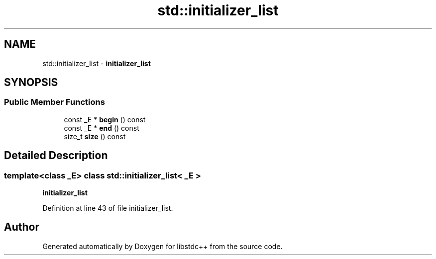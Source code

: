 .TH "std::initializer_list" 3 "21 Apr 2009" "libstdc++" \" -*- nroff -*-
.ad l
.nh
.SH NAME
std::initializer_list \- \fBinitializer_list\fP  

.PP
.SH SYNOPSIS
.br
.PP
.SS "Public Member Functions"

.in +1c
.ti -1c
.RI "const _E * \fBbegin\fP () const "
.br
.ti -1c
.RI "const _E * \fBend\fP () const "
.br
.ti -1c
.RI "size_t \fBsize\fP () const "
.br
.in -1c
.SH "Detailed Description"
.PP 

.SS "template<class _E> class std::initializer_list< _E >"
\fBinitializer_list\fP 
.PP
Definition at line 43 of file initializer_list.

.SH "Author"
.PP 
Generated automatically by Doxygen for libstdc++ from the source code.

